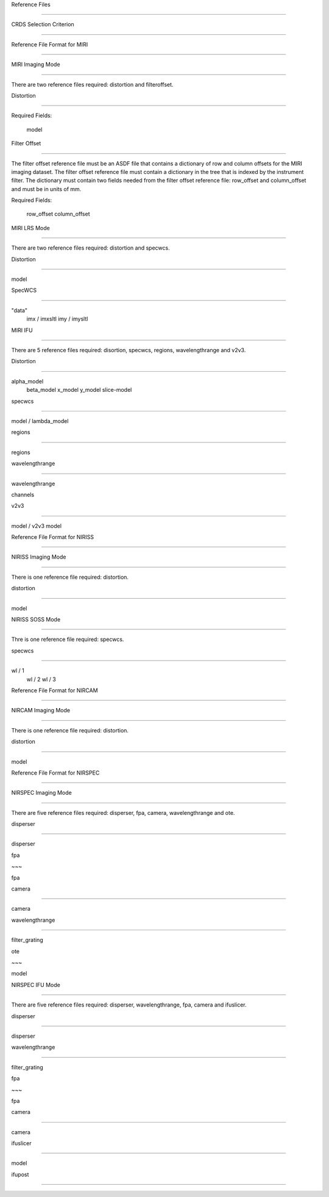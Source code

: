 Reference Files 
=============== 

 .. contents::  

 CRDS Selection Criterion
 ------------------------  

Reference File Format for MIRI 
------------------------------  

MIRI Imaging Mode 
::::::::::::::::: 

 There are two reference files required: distortion and filteroffset.

  Distortion
 ~~~~~~~~~~ 

Required Fields:      model  


Filter Offset 
~~~~~~~~~~~~~  

The filter offset reference file must be an ASDF file that contains a dictionary of row and column offsets for the MIRI imaging dataset. The filter offset reference file must contain a dictionary in the tree that is indexed by the instrument filter.  The dictionary must contain two fields needed from the filter offset reference file: row_offset and column_offset and must be in units of mm.  

Required Fields:      row_offset     column_offset  

MIRI LRS Mode 
:::::::::::::  

There are two reference files required: distortion and specwcs.  

Distortion 
~~~~~~~~~~ 

 model  

SpecWCS 
~~~~~~~ 

"data"             imx  /  imxsltl             imy  /  imysltl  

MIRI IFU 
::::::::  

There are 5 reference files required: disortion, specwcs, regions, wavelengthrange and v2v3.

  Distortion
 ~~~~~~~~~~ 

alpha_model             beta_model             x_model             y_model             slice-model  

specwcs
 ~~~~~~~ 

model  / lambda_model

  regions
 ~~~~~~~ 

regions 

 wavelengthrange
 ~~~~~~~~~~~~~~~ 

wavelengthrange 

channels  

v2v3 
~~~~ 

model / v2v3 model

   Reference File Format for NIRISS 
--------------------------------  

NIRISS Imaging Mode
 :::::::::::::::::::  

There is one reference file required: distortion.  

distortion
 ~~~~~~~~~~ 

model  

NIRISS SOSS Mode
 ::::::::::::::::  

Thre is one reference file required: specwcs.  

specwcs
 ~~~~~~~  

wl / 1             wl / 2             wl / 3 

 Reference File Format for NIRCAM
 --------------------------------

  NIRCAM Imaging Mode
 :::::::::::::::::::  

There is one reference file required: distortion. 

 distortion 
~~~~~~~~~~  

model 

 Reference File Format for NIRSPEC
 ---------------------------------  

NIRSPEC Imaging Mode
 ::::::::::::::::::::

  There are five reference files required: disperser, fpa, camera, wavelengthrange and ote.  

disperser
 ~~~~~~~~~ 

disperser  

fpa 
~~~ 

fpa  

camera 
~~~~~~ 

camera  

wavelengthrange 
~~~~~~~~~~~~~~~  

filter_grating

  ote
 ~~~ 

model

  NIRSPEC IFU Mode
 :::::::::::::::: 

 There are five reference files required: disperser, wavelengthrange, fpa, camera and ifuslicer.

  disperser 
~~~~~~~~~ 

disperser

  wavelengthrange 
~~~~~~~~~~~~~~~ 

filter_grating 

 fpa
 ~~~ 

fpa  

camera
 ~~~~~~ 

camera  

ifuslicer
 ~~~~~~~~~ 

model 

 ifupost 
~~~~~~~  
